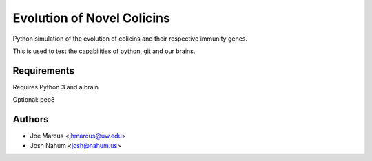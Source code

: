 ===========================
Evolution of Novel Colicins
===========================

Python simulation of the evolution of colicins and their respective immunity genes.

This is used to test the capabilities of python, git and our brains.

Requirements
============
Requires Python 3 and a brain

Optional:
pep8

Authors
=======

* Joe Marcus <jhmarcus@uw.edu>
* Josh Nahum <josh@nahum.us>


